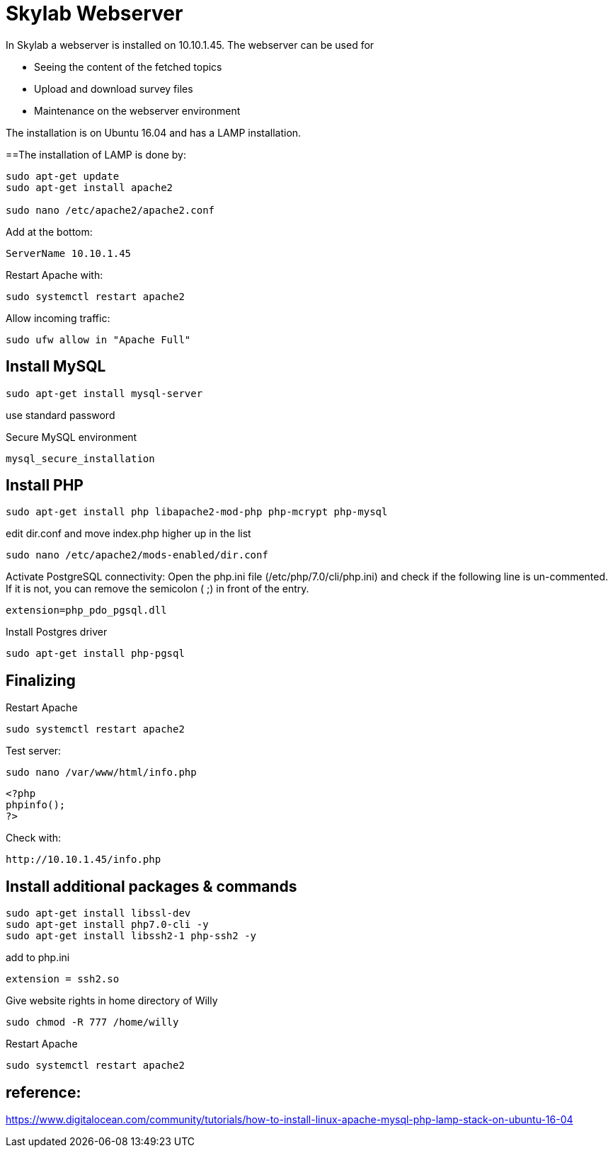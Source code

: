 = Skylab Webserver

In Skylab a webserver is installed on 10.10.1.45. The webserver can be used for

* Seeing the content of the fetched topics
* Upload and download survey files
* Maintenance on the webserver environment

The installation is on Ubuntu 16.04 and has a LAMP installation.

==The installation of LAMP is done by:
----
sudo apt-get update
sudo apt-get install apache2

sudo nano /etc/apache2/apache2.conf
----
Add at the bottom:
----
ServerName 10.10.1.45
----
Restart Apache with:
----
sudo systemctl restart apache2
----
Allow incoming traffic:
----
sudo ufw allow in "Apache Full"
----

== Install MySQL
----
sudo apt-get install mysql-server
----
use standard password

Secure MySQL environment
----
mysql_secure_installation
----

== Install PHP
----
sudo apt-get install php libapache2-mod-php php-mcrypt php-mysql
----
edit dir.conf and move index.php higher up in the list
----
sudo nano /etc/apache2/mods-enabled/dir.conf
----
Activate PostgreSQL connectivity:
Open the php.ini file (/etc/php/7.0/cli/php.ini) and check if the following line is un-commented. If it is not, you can remove the semicolon ( ;) in front of the entry.
----
extension=php_pdo_pgsql.dll
----
Install Postgres driver
----
sudo apt-get install php-pgsql
----
== Finalizing
Restart Apache
----
sudo systemctl restart apache2
----
Test server:
----
sudo nano /var/www/html/info.php
----
----
<?php
phpinfo();
?>
----
Check with: 
----
http://10.10.1.45/info.php
----

== Install additional packages & commands
----
sudo apt-get install libssl-dev
sudo apt-get install php7.0-cli -y
sudo apt-get install libssh2-1 php-ssh2 -y
----
add to php.ini
----
extension = ssh2.so
----
Give website rights in home directory of Willy
----
sudo chmod -R 777 /home/willy
----
Restart Apache
----
sudo systemctl restart apache2
----

== reference:
https://www.digitalocean.com/community/tutorials/how-to-install-linux-apache-mysql-php-lamp-stack-on-ubuntu-16-04
